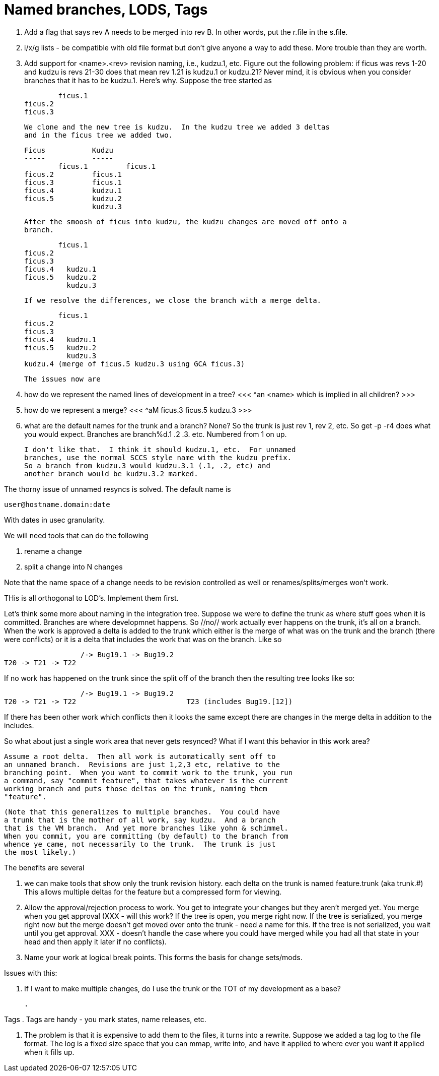Named branches, LODS, Tags
==========================

. Add a flag that says rev A needs to be merged into rev B.  In other words,
  put the r.file in the s.file.

. i/x/g lists - be compatible with old file format but don't give anyone a
  way to add these.  More trouble than they are worth.

. Add support for <name>.<rev> revision naming, i.e., kudzu.1, etc.  Figure
  out the following problem:  if ficus was revs 1-20 and kudzu is revs 21-30
  does that mean rev 1.21 is kudzu.1 or kudzu.21?  Never mind, it is obvious
  when you consider branches that it has to be kudzu.1.  Here's why.
  Suppose the tree started as 

  	ficus.1
	ficus.2
	ficus.3

  We clone and the new tree is kudzu.  In the kudzu tree we added 3 deltas
  and in the ficus tree we added two.

	Ficus		Kudzu
	-----		-----
  	ficus.1		ficus.1
	ficus.2		ficus.1
	ficus.3		ficus.1
	ficus.4		kudzu.1
	ficus.5		kudzu.2
			kudzu.3

  After the smoosh of ficus into kudzu, the kudzu changes are moved off onto a
  branch.

  	ficus.1
	ficus.2
	ficus.3
	ficus.4	  kudzu.1
	ficus.5   kudzu.2
		  kudzu.3

  If we resolve the differences, we close the branch with a merge delta.

  	ficus.1
	ficus.2
	ficus.3
	ficus.4	  kudzu.1
	ficus.5   kudzu.2
		  kudzu.3
	kudzu.4 (merge of ficus.5 kudzu.3 using GCA ficus.3)
  
  The issues now are

  	. how do we represent the named lines of development in a tree?
	  <<< ^an <name> which is implied in all children? >>>
	. how do we represent a merge?
	  <<< ^aM ficus.3 ficus.5 kudzu.3 >>>
	. what are the default names for the trunk and a branch?
	  None?  So the trunk is just rev 1, rev 2, etc.  So get -p -r4
	  does what you would expect.  Branches are branch%d.1 .2 .3. etc.
	  Numbered from 1 on up.

	  I don't like that.  I think it should kudzu.1, etc.  For unnamed
	  branches, use the normal SCCS style name with the kudzu prefix.
	  So a branch from kudzu.3 would kudzu.3.1 (.1, .2, etc) and
	  another branch would be kudzu.3.2 marked.


The thorny issue of unnamed resyncs is solved.  The default name is

	user@hostname.domain:date

With dates in usec granularity.  

We will need tools that can do the following

	. rename a change
	. split a change into N changes

Note that the name space of a change needs to be revision controlled as
well or renames/splits/merges won't work.



THis is all orthogonal to LOD's.  Implement them first.

Let's think some more about naming in the integration tree.  Suppose
we were to define the trunk as where stuff goes when it is committed.
Branches are where developmnet happens.  So //no// work actually 
ever happens on the trunk, it's all on a branch.  When the work is 
approved a delta is added to the trunk which either is the merge of
what was on the trunk and the branch (there were conflicts) or it is
a delta that includes the work that was on the branch.  Like so


			  /-> Bug19.1 -> Bug19.2
	T20 -> T21 -> T22

If no work has happened on the trunk since the split off of the branch
then the resulting tree looks like so:


			  /-> Bug19.1 -> Bug19.2
	T20 -> T21 -> T22		           T23 (includes Bug19.[12])


If there has been other work which conflicts then it looks the same
except there are changes in the merge delta in addition to the includes.

So what about just a single work area that never gets resynced?  What if
I want this behavior in this work area?
	
    Assume a root delta.  Then all work is automatically sent off to
    an unnamed branch.  Revisions are just 1,2,3 etc, relative to the
    branching point.  When you want to commit work to the trunk, you run
    a command, say "commit feature", that takes whatever is the current
    working branch and puts those deltas on the trunk, naming them
    "feature".

    (Note that this generalizes to multiple branches.  You could have
    a trunk that is the mother of all work, say kudzu.  And a branch
    that is the VM branch.  And yet more branches like yohn & schimmel.
    When you commit, you are committing (by default) to the branch from
    whence ye came, not necessarily to the trunk.  The trunk is just
    the most likely.)

The benefits are several

	. we can make tools that show only the trunk revision history.
	  each delta on the trunk is named feature.trunk (aka trunk.#)
	  This allows multiple deltas for the feature but a compressed
	  form for viewing.
	
	. Allow the approval/rejection process to work.  You get to
	  integrate your changes but they aren't merged yet.  You merge
	  when you get approval (XXX - will this work?  If the tree is open,
	  you merge right now.  If the tree is serialized, you merge right
	  now but the merge doesn't get moved over onto the trunk - need a
	  name for this.  If the tree is not serialized, you wait until
	  you get approval.  XXX - doesn't handle the case where you could
	  have merged while you had all that state in your head and then 
	  apply it later if no conflicts).
	
	. Name your work at logical break points.  This forms the basis for
	  change sets/mods.

Issues with this:

	. If I want to make multiple changes, do I use the trunk or
	  the TOT of my development as a base?
	
	. 

Tags
	. Tags are handy - you mark states, name releases, etc.  

	. The problem is that it is expensive to add them to the
	  files, it turns into a rewrite.  Suppose we added a tag
	  log to the file format.  The log is a fixed size space that
	  you can mmap, write into, and have it applied to where ever
	  you want it applied when it fills up.
